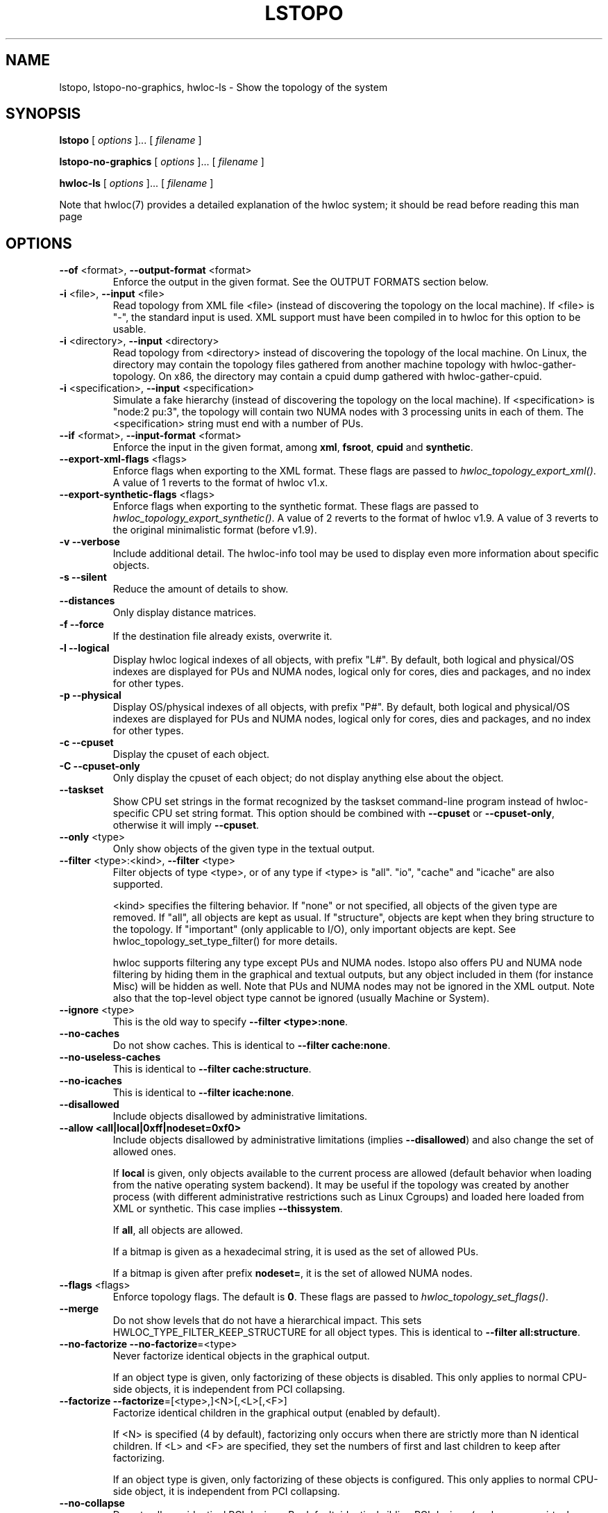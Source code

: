 .\" -*- nroff -*-
.\" Copyright © 2009-2019 Inria.  All rights reserved.
.\" Copyright © 2009-2010 Université of Bordeaux
.\" Copyright © 2009-2010 Cisco Systems, Inc.  All rights reserved.
.\" See COPYING in top-level directory.
.TH LSTOPO "1" "Unreleased developer copy" "2.1.0a1-git" "hwloc"
.SH NAME
lstopo, lstopo-no-graphics, hwloc-ls \- Show the topology of the system
.
.\" **************************
.\"    Synopsis Section
.\" **************************
.SH SYNOPSIS
.
.B lstopo
[ \fIoptions \fR]... [ \fIfilename \fR]
.
.PP
.B lstopo-no-graphics
[ \fIoptions \fR]... [ \fIfilename \fR]
.
.PP
.B hwloc-ls
[ \fIoptions \fR]... [ \fIfilename \fR]
.
.PP
Note that hwloc(7) provides a detailed explanation of the hwloc system; it
should be read before reading this man page
.
.\" **************************
.\"    Options Section
.\" **************************
.SH OPTIONS
.
.TP
\fB\-\-of\fR <format>, \fB\-\-output\-format\fR <format>
Enforce the output in the given format.
See the OUTPUT FORMATS section below.
.TP
\fB\-i\fR <file>, \fB\-\-input\fR <file>
Read topology from XML file <file> (instead of discovering the
topology on the local machine).  If <file> is "\-", the standard input
is used.  XML support must have been compiled in to hwloc for this
option to be usable.
.TP
\fB\-i\fR <directory>, \fB\-\-input\fR <directory>
Read topology from <directory> instead of discovering the topology
of the local machine.
On Linux, the directory may contain the topology files
gathered from another machine topology with hwloc-gather-topology.
On x86, the directory may contain a cpuid dump gathered
with hwloc-gather-cpuid.
.TP
\fB\-i\fR <specification>, \fB\-\-input\fR <specification>
Simulate a fake hierarchy (instead of discovering the topology on the
local machine). If <specification> is "node:2 pu:3", the topology will
contain two NUMA nodes with 3 processing units in each of them.
The <specification> string must end with a number of PUs.
.TP
\fB\-\-if\fR <format>, \fB\-\-input\-format\fR <format>
Enforce the input in the given format, among \fBxml\fR, \fBfsroot\fR,
\fBcpuid\fR and \fBsynthetic\fR.
.TP
\fB\-\-export\-xml\-flags\fR <flags>
Enforce flags when exporting to the XML format.
These flags are passed to \fIhwloc_topology_export_xml()\fR.
A value of 1 reverts to the format of hwloc v1.x.
.TP
\fB\-\-export\-synthetic\-flags\fR <flags>
Enforce flags when exporting to the synthetic format.
These flags are passed to \fIhwloc_topology_export_synthetic()\fR.
A value of 2 reverts to the format of hwloc v1.9.
A value of 3 reverts to the original minimalistic format (before v1.9).
.TP
\fB\-v\fR \fB\-\-verbose\fR
Include additional detail.
The hwloc-info tool may be used to display even more information
about specific objects.
.TP
\fB\-s\fR \fB\-\-silent\fR
Reduce the amount of details to show.
.TP
\fB\-\-distances\fR
Only display distance matrices.
.TP
\fB\-f\fR \fB\-\-force\fR
If the destination file already exists, overwrite it.
.TP
\fB\-l\fR \fB\-\-logical\fR
Display hwloc logical indexes of all objects, with prefix "L#".
.
By default, both logical and physical/OS indexes are displayed for PUs and NUMA nodes,
logical only for cores, dies and packages, and no index for other types.
.TP
\fB\-p\fR \fB\-\-physical\fR
Display OS/physical indexes of all objects, with prefix "P#".
.
By default, both logical and physical/OS indexes are displayed for PUs and NUMA nodes,
logical only for cores, dies and packages, and no index for other types.
.TP
\fB\-c\fR \fB\-\-cpuset\fR
Display the cpuset of each object.
.TP
\fB\-C\fR \fB\-\-cpuset\-only\fR
Only display the cpuset of each object; do not display anything else
about the object.
.TP
\fB\-\-taskset\fR
Show CPU set strings in the format recognized by the taskset command-line
program instead of hwloc-specific CPU set string format.
This option should be combined with \fB\-\-cpuset\fR or \fB\-\-cpuset\-only\fR,
otherwise it will imply \fB\-\-cpuset\fR.
.TP
\fB\-\-only\fR <type>
Only show objects of the given type in the textual output.
.TP
\fB\-\-filter\fR <type>:<kind>, \fB\-\-filter\fR <type>
Filter objects of type <type>, or of any type if <type> is "all".
"io", "cache" and "icache" are also supported.

<kind> specifies the filtering behavior.
If "none" or not specified, all objects of the given type are removed.
If "all", all objects are kept as usual.
If "structure", objects are kept when they bring structure to the topology.
If "important" (only applicable to I/O), only important objects are kept.
See hwloc_topology_set_type_filter() for more details.

hwloc supports filtering any type except PUs and NUMA nodes.
lstopo also offers PU and NUMA node filtering by hiding them in the graphical and textual outputs,
but any object included in them (for instance Misc) will be hidden as well.
Note that PUs and NUMA nodes may not be ignored in the XML output.
Note also that the top-level object type cannot be ignored (usually Machine or System).
.TP
\fB\-\-ignore\fR <type>
This is the old way to specify \fB-\-filter <type>:none\fR.
.TP
\fB\-\-no\-caches\fR
Do not show caches.
This is identical to \fB-\-filter cache:none\fR.
.TP
\fB\-\-no\-useless\-caches\fR
This is identical to \fB-\-filter cache:structure\fR.
.TP
\fB\-\-no\-icaches\fR
This is identical to \fB-\-filter icache:none\fR.
.TP
\fB\-\-disallowed\fR
Include objects disallowed by administrative limitations.
.TP
\fB\-\-allow <all|local|0xff|nodeset=0xf0>\fR
Include objects disallowed by administrative limitations (implies \fB\-\-disallowed\fR)
and also change the set of allowed ones.

If \fBlocal\fR is given, only objects available to the current process are allowed
(default behavior when loading from the native operating system backend).
It may be useful if the topology was created by another process (with different
administrative restrictions such as Linux Cgroups) and loaded here loaded from XML
or synthetic.
This case implies \fB\-\-thissystem\fR.

If \fBall\fR, all objects are allowed.

If a bitmap is given as a hexadecimal string, it is used as the set of allowed PUs.

If a bitmap is given after prefix \fBnodeset=\fR, it is the set of allowed NUMA nodes.
.TP
\fB\-\-flags\fR <flags>
Enforce topology flags.
The default is \fB0\fR.
These flags are passed to \fIhwloc_topology_set_flags()\fR.
.TP
\fB\-\-merge\fR
Do not show levels that do not have a hierarchical impact.
This sets HWLOC_TYPE_FILTER_KEEP_STRUCTURE for all object types.
This is identical to \fB\-\-filter all:structure\fR.
.TP
\fB\-\-no-factorize\fR \fB\-\-no-factorize\fR=<type>
Never factorize identical objects in the graphical output.

If an object type is given, only factorizing of these objects is disabled.
This only applies to normal CPU-side objects, it is independent from PCI collapsing.
.TP
\fB\-\-factorize\fR \fB\-\-factorize\fR=[<type>,]<N>[,<L>[,<F>]
Factorize identical children in the graphical output (enabled by default).

If <N> is specified (4 by default), factorizing only occurs when there are strictly
more than N identical children.
If <L> and <F> are specified, they set the numbers of first and last children to keep
after factorizing.

If an object type is given, only factorizing of these objects is configured.
This only applies to normal CPU-side object, it is independent from PCI collapsing.
.TP
\fB\-\-no\-collapse\fR
Do not collapse identical PCI devices.
By default, identical sibling PCI devices (such as many virtual functions
inside a single physical device) are collapsed.
.TP
\fB\-\-restrict\fR <cpuset>
Restrict the topology to the given cpuset.
.TP
\fB\-\-restrict\fR binding
Restrict the topology to the current process binding.
This option requires the use of the actual current machine topology
(or any other topology with \fB\-\-thissystem\fR or with
HWLOC_THISSYSTEM set to 1 in the environment).
.TP
\fB\-\-restrict\-flags\fR <flags>
Enforce flags when restricting the topology.
The default is \fB0\fR.
These flags are passed to \fIhwloc_topology_restrict()\fR.
.TP
\fB\-\-no\-io\fB
Do not show any I/O device or bridge.
This is identical to \fB\-\-filter io:none\fR.
By default, common devices (GPUs, NICs, block devices, ...) and
interesting bridges are shown.
.TP
\fB\-\-no\-bridges\fB
Do not show any I/O bridge except hostbridges.
This is identical to \fB\-\-filter bridge:none\fR.
By default, common devices (GPUs, NICs, block devices, ...) and
interesting bridges are shown.
.TP
\fB\-\-whole\-io\fB
Show all I/O devices and bridges.
This is identical to \fB\-\-filter io:all\fR.
By default, only common devices (GPUs, NICs, block devices, ...) and
interesting bridges are shown.
.TP
\fB\-\-thissystem\fR
Assume that the selected backend provides the topology for the
system on which we are running.
This is useful when loading a custom topology such as an XML file
and using \fB\-\-restrict binding\fR or \fB\-\-allow all\fR.
.TP
\fB\-\-pid\fR <pid>
Detect topology as seen by process <pid>, i.e. as if process <pid> did the
discovery itself.
Note that this can for instance change the set of allowed processors.
Also show this process current CPU and Memory binding by marking the corresponding
PUs and NUMA nodes (in Green in the graphical output, see the COLORS section below,
or by appending \fI(binding)\fR to the verbose text output).
If 0 is given as pid, the current binding for the lstopo process will be shown.
.TP
\fB\-\-ps\fR \fB\-\-top\fR
Show existing processes as misc objects in the output. To avoid uselessly
cluttering the output, only processes that are restricted to some part of the
machine are shown.  On Linux, kernel threads are not shown.
If many processes appear, the output may become hard to read anyway,
making the hwloc-ps program more practical.
.TP
\fB\-\-children\-order <order>\fR
Change the order of the different kinds of children with respect to
their parent in the graphical output.

The default order is \fImemoryabove\fR:
it displays memory children above other children
(and above the parent if it is a cache).
PUs are therefore below their local NUMA nodes, like hwloc 1.x did.

If the order is changed to \fIplain\fR, lstopo displays the topology
in a basic manner that strictly matches the actual tree:
memory children are listed below their parent just like any other child.
PUs are therefore on the side of their local NUMA nodes,
below a common ancestor.
.TP
\fB\-\-fontsize\fR <size>
Set size of text font.

The default is 10.

Boxes are scaled according to the text size.
The \fILSTOPO_TEXT_XSCALE\fR environment variable may be used
to further scale the width of boxes (its default value is 1.0).

The \fB\-\-fontsize\fR option is ignored in the ASCII backend.
.TP
\fB\-\-gridsize\fR <size>
Set size of margin between elements.

The default is 7. It was 10 prior to hwloc 2.1.

This option is ignored in the ASCII backend.
.TP
\fB\-\-linespacing\fR <size>
Set spacing between lines of text.

The default is 4.

The option was included in \fB\-\-gridsize\fR prior to hwloc 2.1 (and its default was 10).

This option is ignored in the ASCII backend.
.TP
\fB\-\-horiz\fR, \fB\-\-horiz\fR=<type1,...>
Horizontal graphical layout instead of nearly 4/3 ratio.
If a comma-separated list of object types is given, the layout only
applies to the corresponding container objects.
Ignored for bridges since their children are always vertically aligned.
.TP
\fB\-\-vert\fR, \fB\-\-vert\fR=<type1,...>
Vertical graphical layout instead of nearly 4/3 ratio.
If a comma-separated list of object types is given, the layout only
applies to the corresponding container objects.
.TP
\fB\-\-rect\fR, \fB\-\-rect\fR=<type1,...>
Rectangular graphical layout with nearly 4/3 ratio.
If a comma-separated list of object types is given, the layout only
applies to the corresponding container objects.
Ignored for bridges since their children are always vertically aligned.
.TP
\fB\-\-no\-text\fR, \fB\-\-no\-text=<type1,...>\fR
Do not display any text in boxes in the graphical output.
If a comma-separated list of object types is given, text is disabled for the corresponding objects.
This is mostly useful for removing text from Group objects.
.TP
\fB\-\-text\fR, \fB\-\-text=<type1,...>\fR
Display text in boxes in the graphical output (default).
If a comma-separated list of object types is given, text is reenabled for the corresponding objects
(if it was previously disabled with \fB\-\-no\-text\fR).
.TP
\fB\-\-no\-index\fR, \fB\-\-no\-index=<type1,...>\fR
Do not show object indexes in the graphical output.
If a comma-separated list of object types is given, indexes are disabled for the corresponding objects.
.TP
\fB\-\-index\fR, \fB\-\-index=<type1,...>\fR
Show object indexes in the graphical output (default).
If a comma-separated list of object types is given, indexes are reenabled for the corresponding objects
(if they were previously disabled with \fB\-\-no\-index\fR).
.TP
\fB\-\-no\-attrs\fR, \fB\-\-no\-attrs=<type1,...>\fR
Do not show object attributes (such as memory size, cache size, PCI bus ID, PCI link speed, etc.)
in the graphical output.
If a comma-separated list of object types is given, attributes are disabled for the corresponding objects.
.TP
\fB\-\-attrs\fR, \fB\-\-attrs=<type1,...>\fR
Show object attributes (such as memory size, cache size, PCI bus ID, PCI link speed, etc.)
in the graphical output (default).
If a comma-separated list of object types is given, attributes are reenabled for the corresponding objects
(if they were previously disabled with \fB\-\-no\-attrs\fR).
.TP
\fB\-\-no\-legend\fR
Remove the text legend at the bottom.
.TP
\fB\-\-append\-legend\fB <line>
Append the line of text to the bottom of the legend in graphical mode.
If the line is too long, it will be truncated in the output.
If adding multiple lines, each line should be given separately by
passing this option multiple times.
.TP
\fB\-\-binding\-color none
Do not colorize PUs and NUMA nodes according to the binding.
.TP
\fB\-\-disallowed\-color none
Do not colorize disallowed PUs and NUMA nodes.
.TP
\fB\-\-top\-color <none|#xxyyzz>
Do not colorize task objects when \-\-top is given,
or change the background color.
.TP
\fB\-\-version\fR
Report version and exit.
.TP
\fB\-h\fR \fB\-\-help\fR
Display help message and exit.
.
.\" **************************
.\"    Description Section
.\" **************************
.SH DESCRIPTION
.
lstopo and lstopo-no-graphics are capable of displaying a topological map of
the system in a variety of different output formats.  The only difference
between lstopo and lstopo-no-graphics is that graphical outputs are only
supported by lstopo, to reduce dependencies on external libraries.
hwloc-ls is identical to lstopo-no-graphics.
.
.PP
The filename specified directly implies the output format that will be
used; see the OUTPUT FORMATS section, below.  Output formats that
support color will indicate specific characteristics about individual
CPUs by their color; see the COLORS section, below.
.
.\" **************************
.\"    Output Formats Section
.\" **************************
.SH OUTPUT FORMATS
.
.PP
By default, if no output filename is specific, the output is sent
to a graphical window if possible in the current environment
(DISPLAY environment variable set on Unix, etc.).
Otherwise, a text summary is displayed in the console.
.
.PP
The filename on the command line usually determines the format of the output.
There are a few filenames that indicate specific output formats and
devices (e.g., a filename of "-" will output a text summary to
stdout), but most filenames indicate the desired output format by
their suffix (e.g., "topo.png" will output a PNG-format file).
.PP
The format of the output may also be changed with "\-\-of".
For instance, "\-\-of pdf" will generate a PDF-format file on the standard
output, while "\-\-of fig toto" will output a Xfig-format file named "toto".
.
.PP
The list of currently supported formats is given below. Any of them may
be used with "\-\-of" or as a filename suffix.
.TP
.B default
Send the output to a window or to the console depending on the environment.
.
.TP
.B console
Send a text summary to stdout.
Binding or unallowed processors are only annotated in this mode
if verbose; see the COLORS section, below.
.
.TP
.B ascii
Output an ASCII art representation of the map
(formerly called \fBtxt\fR).
If outputting to stdout and if colors are supported on the terminal,
the output will be colorized.
.
.TP
.B fig
Output a representation of the map that can be loaded in Xfig.
.
.TP
.B svg
Output a SVG representation of the map,
using Cairo (by default, if supported)
or a native SVG backend (fallback, always supported).
See \fBcairosvg\fR and \fBnativesvg\fR below.
.
.TP
\fBcairosvg\fR or \fBsvg(cairo)\fR
If lstopo was compiled with the proper support,
output a SVG representation of the map using Cairo.
.
.TP
\fBnativesvg\fR or \fBsvg(native)\fR
Output a SVG representation of the map using the native SVG backend.
It may be less pretty than the Cairo output, but it is always supported,
and SVG objects have attributes for identifying and manipulating them.
See dynamic_SVG_example.html for an example.
.
.TP
.B pdf
If lstopo was compiled with the proper
support, lstopo outputs a PDF representation of the map.
.
.TP
.B ps
If lstopo was compiled with the proper
support, lstopo outputs a Postscript representation of the map.
.
.TP
.B png
If lstopo was compiled with the proper
support, lstopo outputs a PNG representation of the map.
.
.TP
.B synthetic
If the topology is symmetric
(which requires that the root object has its symmetric_subtree field set),
lstopo outputs a synthetic description string.
This output may be reused as an input synthetic topology
description later.
See also the Synthetic topologies section in the documentation.
Note that Misc and I/O devices are ignored during this export.
.
.TP
.B xml
If lstopo was compiled with the proper
support, lstopo outputs an XML representation of the map.
It may be reused later, even on another machine, with lstopo \-\-input,
the HWLOC_XMLFILE environment variable, or the hwloc_topology_set_xml()
function.

.PP
The following special names may be used:
.TP
.B \-
Send a text summary to stdout.
.
.TP
.B /dev/stdout
Send a text summary to stdout.  It is effectively the same as
specifying "\-".
.
.TP
.B \-.<format>
If the entire filename is "\-.<format>", lstopo behaves as if
"\-\-of <format> -" was given, which means a file of the given format
is sent to the standard output.

.PP
See the output of "lstopo \-\-help" for a specific list of what
graphical output formats are supported in your hwloc installation.
.
.\" **************************
.\"    Colors Section
.\" **************************
.SH COLORS
Individual CPUs and NUMA nodes are colored in the graphical output
formats to indicate different characteristics:
.TP
Green
The topology is reported as seen by a specific process (see \fB\-\-pid\fR),
and the given CPU or NUMA node is in this process CPU or Memory binding mask.
.TP
White
The CPU or NUMA node is in the allowed set (see below).
If the topology is reported as seen by a specific process (see \fB\-\-pid\fR),
the object is also not in this process binding mask.
.TP
Red
The CPU or NUMA node is not in the allowed set (see below).
.
.PP
The "allowed set" is the set of CPUs or NUMA nodes to which the current process is
allowed to bind.  The allowed set is usually either inherited from the
parent process or set by administrative qpolicies on the system.  Linux
cpusets are one example of limiting the allowed set for a process and
its children to be less than the full set of CPUs or NUMA nodes on the system.
.PP
Different processes may therefore have different CPUs or NUMA nodes in the allowed
set.  Hence, invoking lstopo in different contexts and/or as different
users may display different colors for the same individual CPUs (e.g.,
running lstopo in one context may show a specific CPU as red, but
running lstopo in a different context may show the same CPU as white).
.PP
Some lstopo output modes, e.g. the console mode (default non-graphical output),
do not support colors at all.
The console mode displays the above characteristics by appending text
to each PU line if verbose messages are enabled.
.
.SH CUSTOM COLORS
The color of each object in the graphical output may be enforced by
specifying a "lstopoStyle" info attribute in that object.
Its value should be a semi-colon separated list of "<attribute>=#rrggbb"
where rr, gg and bb are the RGB components of a color,
each between 0 and 255, in hexadecimal (00 to ff).
.
<attribute> may be
.TP
\fBBackground\fR
Sets the background color of the main object box.
.TP
\fBText\fR
Sets the color of the text showing the object name, type, index, etc.
.TP
\fBText2\fB
Sets the color of the additional text near the object,
for instance the link speed behind a PCI bridge.
.PP
The "lstopoStyle" info may be added to a temporarily-saved XML topologies
with hwloc-annotate, or with hwloc_obj_add_info().
.
For instance, to display all core objects in blue (with white names):

    lstopo save.xml
    hwloc-annotate save.xml save.xml core:all info lstopoStyle "Background=#0000ff;Text=#ffffff"
    lstopo -i save.xml
.
.\" **************************
.\"    Layout Section
.\" **************************
.SH LAYOUT
In its graphical output, lstopo uses simple rectangular heuristics
to try to achieve a 4/3 ratio between width and height.
Although the hierarchy of resources is properly reflected,
the exact physical organization (NUMA distances, rings,
complete graphs, etc.) is currently ignored.
.
The layout of a level may be changed with \-\-vert, \-\-horiz,
and \-\-rect.

The position of memory children with respect to other children objects
may be changed using \-\-children\-order.
.
.\" **************************
.\"    Examples Section
.\" **************************
.SH EXAMPLES
.
To display the machine topology in textual mode:

    lstopo-no-graphics

To display the machine topology in ascii-art mode:

    lstopo-no-graphics -.ascii

To display in graphical mode (assuming that the DISPLAY environment
variable is set to a relevant value):

    lstopo

To export the topology to a PNG file:

    lstopo file.png

To export an XML file on a machine and later display the corresponding
graphical output on another machine:

    machine1$ lstopo file.xml
    <transfer file.xml from machine1 to machine2>
    machine2$ lstopo --input file.xml

To save the current machine topology to XML and later reload it faster
while still considering it as the current machine:

   $ lstopo file.xml
   <...>
   $ lstopo --input file.xml --thissystem

To restrict an XML topology to only physical processors 0, 1, 4 and 5:

    lstopo --input file.xml --restrict 0x33 newfile.xml

To restrict an XML topology to only numa node whose logical index is 1:

    lstopo --input file.xml --restrict $(hwloc-calc --input file.xml node:1) newfile.xml

To display a summary of the topology:

    lstopo -s

To get more details about the topology:

    lstopo -v

To only show cores:

    lstopo --only core

To show cpusets:

    lstopo --cpuset

To only show the cpusets of package:

    lstopo --only package --cpuset-only

Simulate a fake hierarchy; this example shows with 2 NUMA nodes of 2
processor units:

    lstopo --input "node:2 2"

To count the number of logical processors in the system

   lstopo --only pu | wc -l

To append the kernel release and version to the graphical legend:

   lstopo --append-legend "Kernel release: $(uname -r)" --append-legend "Kernel version: $(uname -v)"

.\" **************************
.\"    See also section
.\" **************************
.SH SEE ALSO
.
.ft R
hwloc(7), hwloc-info(1), hwloc-bind(1), hwloc-annotate(1), hwloc-ps(1), hwloc-gather-topology(1), hwloc-gather-cpuid(1)
.sp
